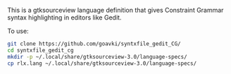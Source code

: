 #+TITLE gtksourceview language definition for Constraint Grammar

This is a gtksourceview language definition that gives Constraint
Grammar syntax highlighting in editors like Gedit.

To use:

#+BEGIN_SRC sh
  git clone https://github.com/goavki/syntxfile_gedit_CG/
  cd syntxfile_gedit_cg
  mkdir -p ~/.local/share/gtksourceview-3.0/language-specs/
  cp rlx.lang ~/.local/share/gtksourceview-3.0/language-specs/
#+END_SRC
